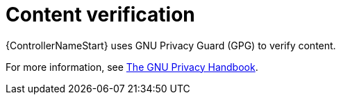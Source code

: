 [id="con-controller-content-verification"]

= Content verification

{ControllerNameStart} uses GNU Privacy Guard (GPG) to verify content. 

For more information, see
link:https://www.gnupg.org/gph/en/manual/c14.html#:~:text=GnuPG%20uses%20public%2Dkey%20cryptography,the%20user%20wants%20to%20communicate[The GNU Privacy Handbook].
